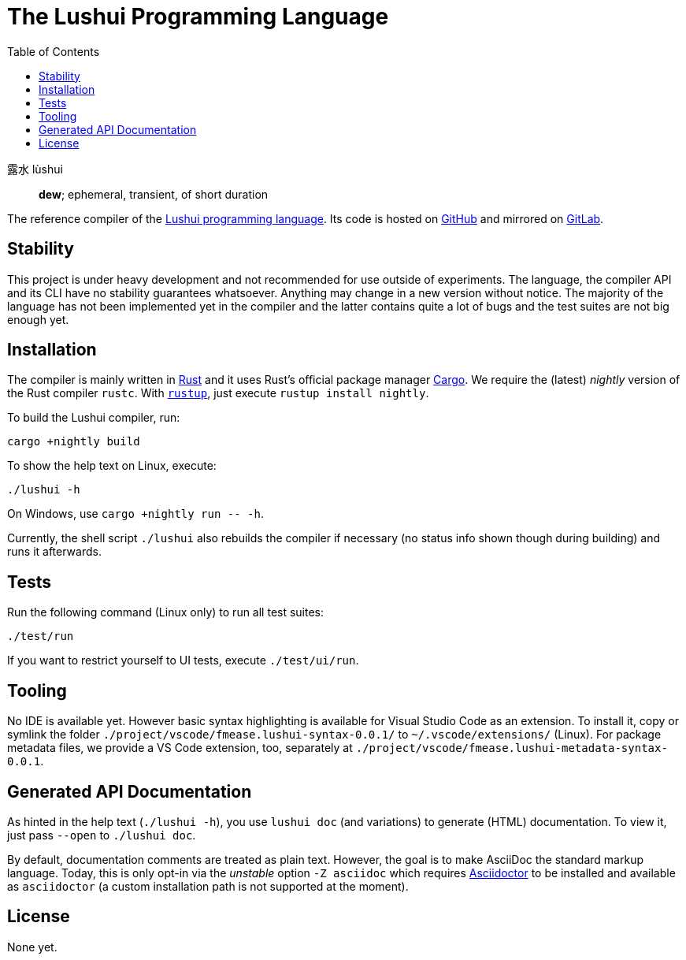 = The Lushui Programming Language
:toc: left
:nofooter:

露水 lùshui :: *dew*; ephemeral, transient, of short duration

The reference compiler of the https://lushui.ml/[Lushui programming language].
Its code is hosted on https://github.com/fmease/lushui.git[GitHub]
and mirrored on https://gitlab.com/fmease/lushui.git[GitLab].

== Stability

This project is under heavy development and not recommended for use outside of experiments.
The language, the compiler API and its CLI have no stability guarantees whatsoever.
Anything may change in a new version without notice.
The majority of the language has not been implemented yet in the compiler and
the latter contains quite a lot of bugs and the test suites are not big enough yet.

== Installation

The compiler is mainly written in https://www.rust-lang.org/[Rust] and
it uses Rust's official package manager https://doc.rust-lang.org/cargo/[Cargo].
We require the (latest) _nightly_ version of the Rust compiler `rustc`.
With https://github.com/rust-lang/rustup/[`rustup`], just execute `rustup install nightly`.

To build the Lushui compiler, run:

[source,sh]
----
cargo +nightly build
----

To show the help text on Linux, execute:

[source,sh]
----
./lushui -h
----

[subs=-replacements]
On Windows, use `cargo +nightly run -- -h`.

Currently, the shell script `./lushui` also rebuilds the compiler if necessary (no status info shown though during building)
and runs it afterwards.

== Tests

Run the following command (Linux only) to run all test suites:

[source,sh]
----
./test/run
----

If you want to restrict yourself to UI tests, execute `./test/ui/run`.

== Tooling

No IDE is available yet. However basic syntax highlighting is available for Visual Studio Code as an extension.
To install it, copy or symlink the folder `./project/vscode/fmease.lushui-syntax-0.0.1/` to `~/.vscode/extensions/` (Linux).
For package metadata files, we provide a VS Code extension, too, separately at `./project/vscode/fmease.lushui-metadata-syntax-0.0.1`.

== Generated API Documentation

As hinted in the help text (`./lushui -h`), you use `lushui doc` (and variations) to generate (HTML) documentation.
To view it, just pass `--open` to `./lushui doc`.

By default, documentation comments are treated as plain text.
However, the goal is to make AsciiDoc the standard markup language.
Today, this is only opt-in via the _unstable_ option `-Z asciidoc` which requires https://asciidoctor.org/[Asciidoctor]
to be installed and available as `asciidoctor` (a custom installation path is not supported at the moment).

== License

None yet.
